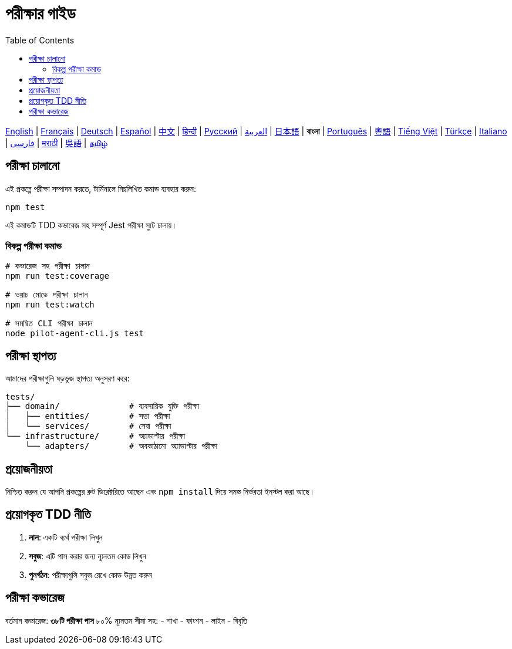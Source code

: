 = পরীক্ষার গাইড
:toc:
:lang: bn

[.lead]
link:tests.adoc[English] | link:tests-fr.adoc[Français] | link:tests-de.adoc[Deutsch] | link:tests-es.adoc[Español] | link:tests-zh.adoc[中文] | link:tests-hi.adoc[हिन्दी] | link:tests-ru.adoc[Русский] | link:tests-ar.adoc[العربية] | link:tests-ja.adoc[日本語] | *বাংলা* | link:tests-pt.adoc[Português] | link:tests-yue.adoc[粵語] | link:tests-vi.adoc[Tiếng Việt] | link:tests-tr.adoc[Türkçe] | link:tests-it.adoc[Italiano] | link:tests-fa.adoc[فارسی] | link:tests-mr.adoc[मराठी] | link:tests-wuu.adoc[吳語] | link:tests-ta.adoc[தமிழ்]

== পরীক্ষা চালানো

এই প্রকল্পে পরীক্ষা সম্পাদন করতে, টার্মিনালে নিম্নলিখিত কমান্ড ব্যবহার করুন:

[source,shell]
----
npm test
----

এই কমান্ডটি TDD কভারেজ সহ সম্পূর্ণ Jest পরীক্ষা স্যুট চালায়।

=== বিকল্প পরীক্ষা কমান্ড

[source,shell]
----
# কভারেজ সহ পরীক্ষা চালান
npm run test:coverage

# ওয়াচ মোডে পরীক্ষা চালান
npm run test:watch

# সমন্বিত CLI পরীক্ষা চালান
node pilot-agent-cli.js test
----

== পরীক্ষা স্থাপত্য

আমাদের পরীক্ষাগুলি ষড়ভুজ স্থাপত্য অনুসরণ করে:

[source]
----
tests/
├── domain/              # ব্যবসায়িক যুক্তি পরীক্ষা
│   ├── entities/        # সত্তা পরীক্ষা
│   └── services/        # সেবা পরীক্ষা
└── infrastructure/      # অ্যাডাপ্টার পরীক্ষা
    └── adapters/        # অবকাঠামো অ্যাডাপ্টার পরীক্ষা
----

== প্রয়োজনীয়তা

নিশ্চিত করুন যে আপনি প্রকল্পের রুট ডিরেক্টরিতে আছেন এবং `npm install` দিয়ে সমস্ত নির্ভরতা ইনস্টল করা আছে।

== প্রয়োগকৃত TDD নীতি

. **লাল**: একটি ব্যর্থ পরীক্ষা লিখুন
. **সবুজ**: এটি পাস করার জন্য ন্যূনতম কোড লিখুন
. **পুনর্গঠন**: পরীক্ষাগুলি সবুজ রেখে কোড উন্নত করুন

== পরীক্ষা কভারেজ

বর্তমান কভারেজ: **৩৮টি পরীক্ষা পাস** ৮০% ন্যূনতম সীমা সহ:
- শাখা
- ফাংশন
- লাইন
- বিবৃতি
